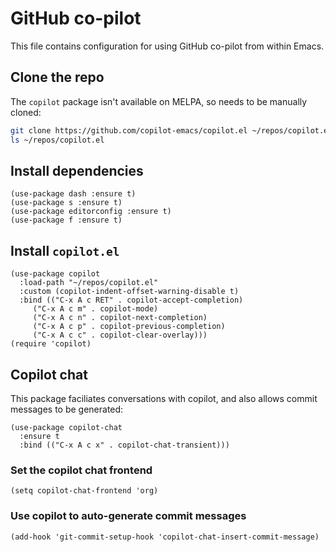 * GitHub co-pilot
This file contains configuration for using GitHub co-pilot from within Emacs.
** Clone the repo
The ~copilot~ package isn't available on MELPA, so needs to be manually cloned:
#+begin_src bash :results output verbatim :tangle no
git clone https://github.com/copilot-emacs/copilot.el ~/repos/copilot.el
ls ~/repos/copilot.el
#+end_src

#+RESULTS:
: Eask
: LICENSE
: README.md
: assets
: copilot-balancer.el
: copilot.el
** Install dependencies
#+begin_src elisp :results none
(use-package dash :ensure t)
(use-package s :ensure t)
(use-package editorconfig :ensure t)
(use-package f :ensure t)
#+end_src
** Install ~copilot.el~
#+begin_src elisp :results none
(use-package copilot
  :load-path "~/repos/copilot.el"
  :custom (copilot-indent-offset-warning-disable t)
  :bind (("C-x A c RET" . copilot-accept-completion)
	 ("C-x A c m" . copilot-mode)
	 ("C-x A c n" . copilot-next-completion)
	 ("C-x A c p" . copilot-previous-completion)
	 ("C-x A c c" . copilot-clear-overlay)))
(require 'copilot)
#+end_src
** Copilot chat
This package faciliates conversations with copilot, and also allows commit messages to be generated:
#+begin_src elisp :results none
(use-package copilot-chat
  :ensure t
  :bind (("C-x A c x" . copilot-chat-transient)))
#+end_src
*** Set the copilot chat frontend
#+begin_src elisp :results none
(setq copilot-chat-frontend 'org)
#+end_src
*** Use copilot to auto-generate commit messages
#+begin_src elisp :results none
(add-hook 'git-commit-setup-hook 'copilot-chat-insert-commit-message)
#+end_src
